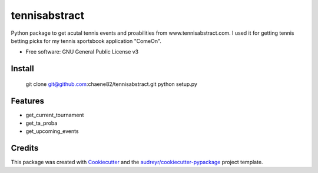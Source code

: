 ==============
tennisabstract
==============


.. image:: https://img.shields.io/travis/chaene82/tennisabstract.svg
        :target: https://travis-ci.org/chaene82/tennisabstract





Python package to get acutal tennis events and proabilities from www.tennisabstract.com. I used it for getting tennis betting picks for my tennis sportsbook application "ComeOn". 



* Free software: GNU General Public License v3

Install
--------

    git clone git@github.com:chaene82/tennisabstract.git
    python setup.py
    



Features
--------

* get_current_tournament
* get_ta_proba
* get_upcoming_events


Credits
-------

This package was created with Cookiecutter_ and the `audreyr/cookiecutter-pypackage`_ project template.

.. _Cookiecutter: https://github.com/audreyr/cookiecutter
.. _`audreyr/cookiecutter-pypackage`: https://github.com/audreyr/cookiecutter-pypackage
